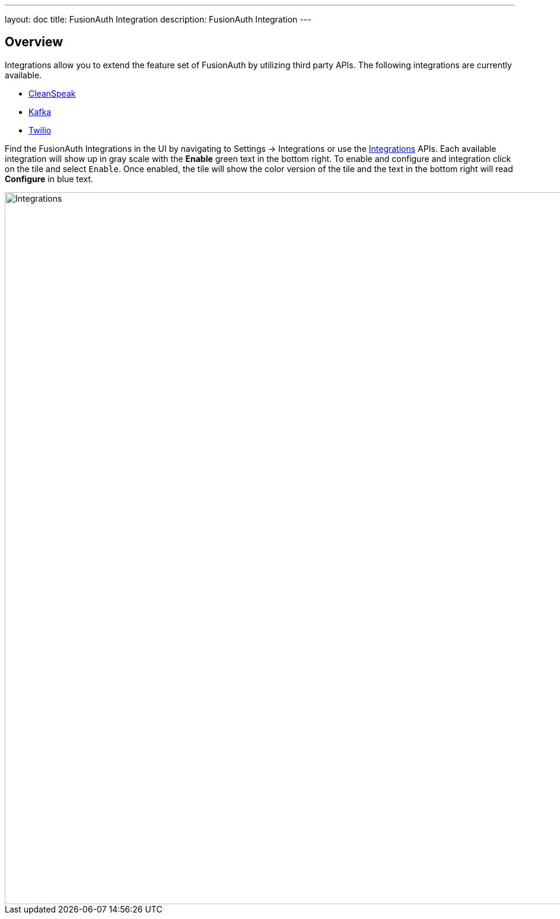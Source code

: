 ---
layout: doc
title: FusionAuth Integration
description: FusionAuth Integration
---

:sectnumlevels: 0

== Overview

Integrations allow you to extend the feature set of FusionAuth by utilizing third party APIs. The following integrations are
currently available.

* link:/docs/v1/tech/integrations/cleanspeak[CleanSpeak]
* link:/docs/v1/tech/integrations/kafka[Kafka]
* link:/docs/v1/tech/integrations/twilio[Twilio]

Find the FusionAuth Integrations in the UI by navigating to [breadcrumb]#Settings -> Integrations# or use the link:/docs/v1/tech/apis/integrations[Integrations] APIs. Each available integration will show up in gray scale with the *[green-text]#Enable#* green text in the bottom right. To enable and configure and integration click on the tile and select `Enable`. Once enabled, the tile will show the color version of the tile and the text in the bottom right will read *[blue-text]#Configure#* in blue text.

image::integrations.png[Integrations,width=1200,role=shadowed]